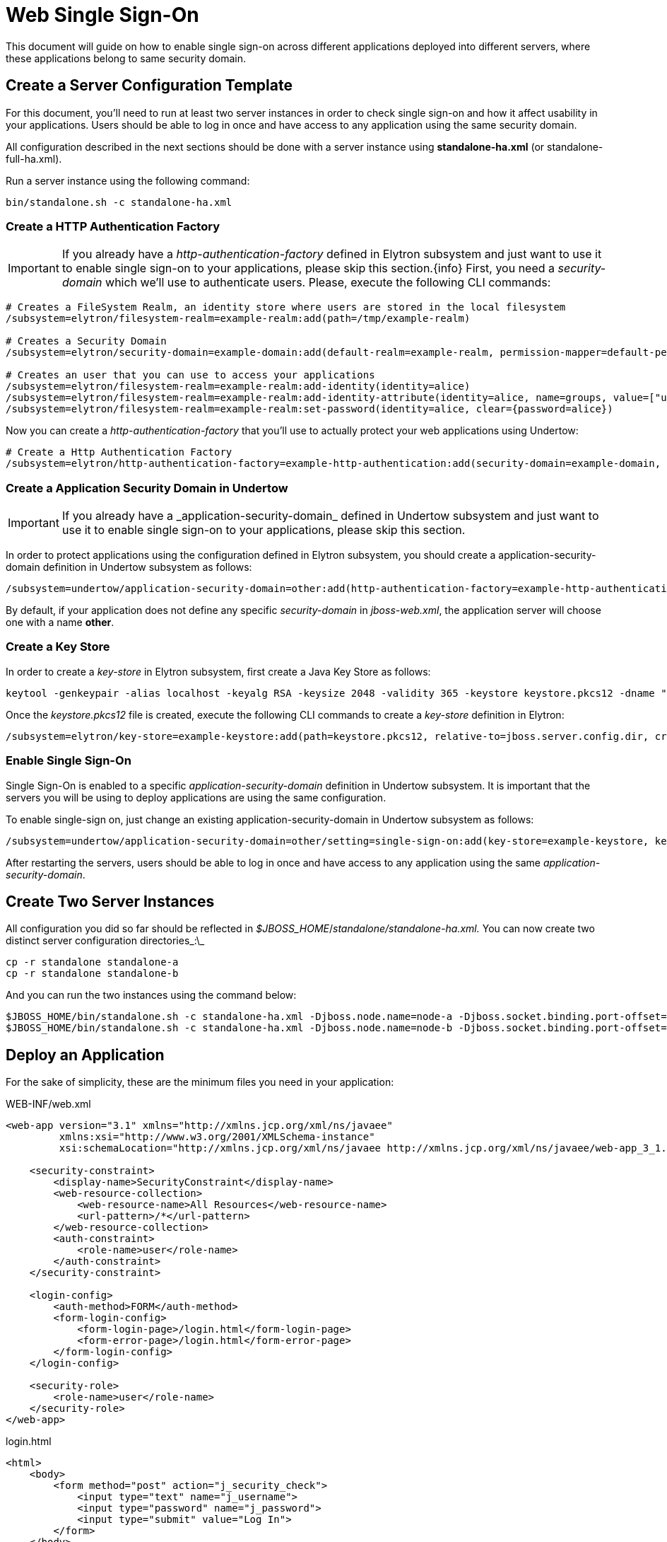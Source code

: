 [[Web_Single_Sign_On]]
= Web Single Sign-On

ifdef::env-github[]
:tip-caption: :bulb:
:note-caption: :information_source:
:important-caption: :heavy_exclamation_mark:
:caution-caption: :fire:
:warning-caption: :warning:
endif::[]

This document will guide on how to enable single sign-on across different applications deployed into different servers, where these applications belong to same security domain.

== Create a Server Configuration Template

For this document, you'll need to run at least two server instances in order to check single sign-on and how it affect usability in your applications. Users should be able to log in once and have access to any application using the same security domain.

All configuration described in the next sections should be done with a server instance using *standalone-ha.xml* (or standalone-full-ha.xml).

Run a server instance using the following command:

----
bin/standalone.sh -c standalone-ha.xml
----

=== Create a HTTP Authentication Factory

IMPORTANT: If you already have a _http-authentication-factory_&nbsp;defined in Elytron subsystem and just want to use it to enable single sign-on to your applications, please skip this section.{info}
First, you need a _security-domain_ which we'll use to authenticate users. Please, execute the following CLI commands:

----
# Creates a FileSystem Realm, an identity store where users are stored in the local filesystem
/subsystem=elytron/filesystem-realm=example-realm:add(path=/tmp/example-realm)

# Creates a Security Domain
/subsystem=elytron/security-domain=example-domain:add(default-realm=example-realm, permission-mapper=default-permission-mapper,realms=[{realm=example-realm, role-decoder=groups-to-roles}]

# Creates an user that you can use to access your applications
/subsystem=elytron/filesystem-realm=example-realm:add-identity(identity=alice)
/subsystem=elytron/filesystem-realm=example-realm:add-identity-attribute(identity=alice, name=groups, value=["user"])
/subsystem=elytron/filesystem-realm=example-realm:set-password(identity=alice, clear={password=alice})
----

Now you can create a _http-authentication-factory_ that you'll use to actually protect your web applications using Undertow:
[source,options="nowrap"]
----
# Create a Http Authentication Factory
/subsystem=elytron/http-authentication-factory=example-http-authentication:add(security-domain=example-domain, http-server-mechanism-factory=global, mechanism-configurations=[{mechanism-name=FORM}]
----

=== Create a Application Security Domain in Undertow

[IMPORTANT]
If you already have a&nbsp;_application-security-domain_&nbsp;defined in Undertow subsystem and just want to use it to enable single sign-on to your applications, please skip this section.

In order to protect applications using the configuration defined in Elytron subsystem, you should create a application-security-domain definition in Undertow subsystem as follows:

----
/subsystem=undertow/application-security-domain=other:add(http-authentication-factory=example-http-authentication)
----

By default, if your application does not define any specific _security-domain_ in _jboss-web.xml_, the application server will choose one with a name *other*.

=== Create a Key Store

In order to create a _key-store_ in Elytron subsystem, first create a Java Key Store as follows:
[source,options="nowrap"]
----
keytool -genkeypair -alias localhost -keyalg RSA -keysize 2048 -validity 365 -keystore keystore.pkcs12 -dname "CN=localhost" -keypass secret -storepass secret
----

Once the _keystore.pkcs12_ file is created, execute the following CLI commands to create a _key-store_ definition in Elytron:

[source,options="nowrap"]
----
/subsystem=elytron/key-store=example-keystore:add(path=keystore.pkcs12, relative-to=jboss.server.config.dir, credential-reference={clear-text=secret}, type=PKCS12)
----


=== Enable Single Sign-On

Single Sign-On is enabled to a specific _application-security-domain_ definition in Undertow subsystem. It is important that the servers you will be using to deploy applications are using the same configuration.

To enable single-sign on, just change an existing application-security-domain in Undertow subsystem as follows:

[source,options="nowrap"]
----
/subsystem=undertow/application-security-domain=other/setting=single-sign-on:add(key-store=example-keystore, key-alias=localhost, domain=localhost, credential-reference={clear-text=secret})
----

After restarting the servers, users should be able to log in once and have access to any application using the same _application-security-domain_.

== Create Two Server Instances

All configuration you did so far should be reflected in _$JBOSS_HOME_/_standalone/standalone-ha.xml._ You can now create two distinct server configuration directories_:\_
[source,options="nowrap"]
----
cp -r standalone standalone-a
cp -r standalone standalone-b
----

And you can run the two instances using the command below:

----
$JBOSS_HOME/bin/standalone.sh -c standalone-ha.xml -Djboss.node.name=node-a -Djboss.socket.binding.port-offset=200 -Djboss.server.base.dir=$JBOSS_HOME/standalone-a
$JBOSS_HOME/bin/standalone.sh -c standalone-ha.xml -Djboss.node.name=node-b -Djboss.socket.binding.port-offset=300 -Djboss.server.base.dir=$JBOSS_HOME/standalone-b ----
----

== Deploy an Application

For the sake of simplicity, these are the minimum files you need in your application:

.WEB-INF/web.xml
[source,xml,options="nowrap"]
----
<web-app version="3.1" xmlns="http://xmlns.jcp.org/xml/ns/javaee"
         xmlns:xsi="http://www.w3.org/2001/XMLSchema-instance"
         xsi:schemaLocation="http://xmlns.jcp.org/xml/ns/javaee http://xmlns.jcp.org/xml/ns/javaee/web-app_3_1.xsd">

    <security-constraint>
        <display-name>SecurityConstraint</display-name>
        <web-resource-collection>
            <web-resource-name>All Resources</web-resource-name>
            <url-pattern>/*</url-pattern>
        </web-resource-collection>
        <auth-constraint>
            <role-name>user</role-name>
        </auth-constraint>
    </security-constraint>

    <login-config>
        <auth-method>FORM</auth-method>
        <form-login-config>
            <form-login-page>/login.html</form-login-page>
            <form-error-page>/login.html</form-error-page>
        </form-login-config>
    </login-config>

    <security-role>
        <role-name>user</role-name>
    </security-role>
</web-app>
----

.login.html
[source, html]
----
<html>
    <body>
        <form method="post" action="j_security_check">
            <input type="text" name="j_username">
            <input type="password" name="j_password">
            <input type="submit" value="Log In">
        </form>
    </body>
</html>
----

IMPORTANT: Make sure you have at least a welcome file (e.g.: index.html\|jsp).

--
Deploy your application into both server instances and try to log in using the user you created at the beginning of this document:

* Username: *alice*
* Password: *alice*
--
